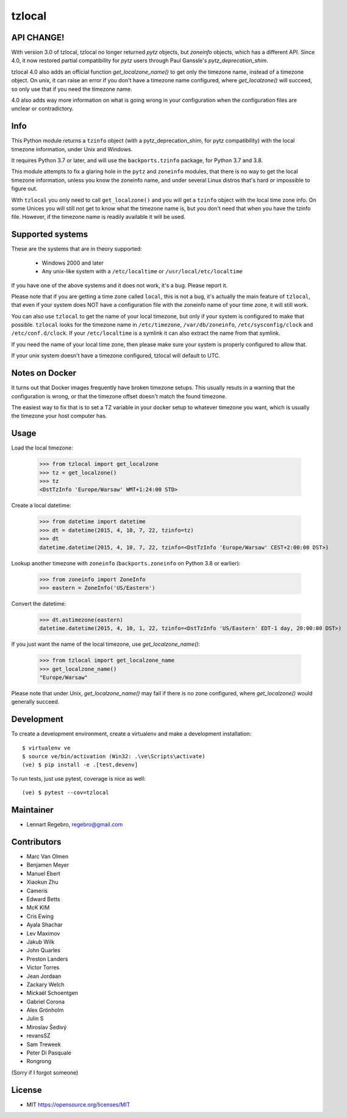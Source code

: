 tzlocal
=======

API CHANGE!
-----------

With version 3.0 of tzlocal, tzlocal no longer returned `pytz` objects, but
`zoneinfo` objects, which has a different API. Since 4.0, it now restored
partial compatibility for `pytz` users through Paul Ganssle's
`pytz_deprecation_shim`.

tzlocal 4.0 also adds an official function `get_localzone_name()` to get only
the timezone name, instead of a timezone object. On unix, it can raise an
error if you don't have a timezone name configured, where `get_localzone()`
will succeed, so only use that if you need the timezone name.

4.0 also adds way more information on what is going wrong in your
configuration when the configuration files are unclear or contradictory.


Info
----

This Python module returns a ``tzinfo`` object (with a pytz_deprecation_shim,
for pytz compatibility) with the local timezone information, under Unix and
Windows.

It requires Python 3.7 or later, and will use the ``backports.tzinfo``
package, for Python 3.7 and 3.8.

This module attempts to fix a glaring hole in the ``pytz`` and ``zoneinfo``
modules, that there is no way to get the local timezone information, unless
you know the zoneinfo name, and under several Linux distros that's hard or
impossible to figure out.

With ``tzlocal`` you only need to call ``get_localzone()`` and you will get a
``tzinfo`` object with the local time zone info. On some Unices you will
still not get to know what the timezone name is, but you don't need that when
you have the tzinfo file. However, if the timezone name is readily available
it will be used.


Supported systems
-----------------

These are the systems that are in theory supported:

 * Windows 2000 and later

 * Any unix-like system with a ``/etc/localtime`` or ``/usr/local/etc/localtime``

If you have one of the above systems and it does not work, it's a bug.
Please report it.

Please note that if you are getting a time zone called ``local``, this is not
a bug, it's actually the main feature of ``tzlocal``, that even if your
system does NOT have a configuration file with the zoneinfo name of your time
zone, it will still work.

You can also use ``tzlocal`` to get the name of your local timezone, but only
if your system is configured to make that possible. ``tzlocal`` looks for the
timezone name in ``/etc/timezone``, ``/var/db/zoneinfo``,
``/etc/sysconfig/clock`` and ``/etc/conf.d/clock``. If your
``/etc/localtime`` is a symlink it can also extract the name from that
symlink.

If you need the name of your local time zone, then please make sure your
system is properly configured to allow that.

If your unix system doesn't have a timezone configured, tzlocal will default
to UTC.

Notes on Docker
---------------

It turns out that Docker images frequently have broken timezone setups.
This usually resuts in a warning that the configuration is wrong, or that
the timezone offset doesn't match the found timezone.

The easiest way to fix that is to set a TZ variable in your docker setup
to whatever timezone you want, which is usually the timezone your host
computer has.

Usage
-----

Load the local timezone:

    >>> from tzlocal import get_localzone
    >>> tz = get_localzone()
    >>> tz
    <DstTzInfo 'Europe/Warsaw' WMT+1:24:00 STD>

Create a local datetime:

    >>> from datetime import datetime
    >>> dt = datetime(2015, 4, 10, 7, 22, tzinfo=tz)
    >>> dt
    datetime.datetime(2015, 4, 10, 7, 22, tzinfo=<DstTzInfo 'Europe/Warsaw' CEST+2:00:00 DST>)

Lookup another timezone with ``zoneinfo`` (``backports.zoneinfo`` on Python 3.8 or earlier):

    >>> from zoneinfo import ZoneInfo
    >>> eastern = ZoneInfo('US/Eastern')

Convert the datetime:

    >>> dt.astimezone(eastern)
    datetime.datetime(2015, 4, 10, 1, 22, tzinfo=<DstTzInfo 'US/Eastern' EDT-1 day, 20:00:00 DST>)

If you just want the name of the local timezone, use `get_localzone_name()`:

    >>> from tzlocal import get_localzone_name
    >>> get_localzone_name()
    "Europe/Warsaw"

Please note that under Unix, `get_localzone_name()` may fail if there is no zone
configured, where `get_localzone()` would generally succeed.


Development
-----------

To create a development environment, create a virtualenv and make a development installation::

    $ virtualenv ve
    $ source ve/bin/activation (Win32: .\ve\Scripts\activate)
    (ve) $ pip install -e .[test,devenv]

To run tests, just use pytest, coverage is nice as well::

    (ve) $ pytest --cov=tzlocal



Maintainer
----------

* Lennart Regebro, regebro@gmail.com

Contributors
------------

* Marc Van Olmen
* Benjamen Meyer
* Manuel Ebert
* Xiaokun Zhu
* Cameris
* Edward Betts
* McK KIM
* Cris Ewing
* Ayala Shachar
* Lev Maximov
* Jakub Wilk
* John Quarles
* Preston Landers
* Victor Torres
* Jean Jordaan
* Zackary Welch
* Mickaël Schoentgen
* Gabriel Corona
* Alex Grönholm
* Julin S
* Miroslav Šedivý
* revansSZ
* Sam Treweek
* Peter Di Pasquale
* Rongrong

(Sorry if I forgot someone)

License
-------

* MIT https://opensource.org/licenses/MIT
